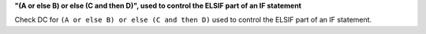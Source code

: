 **"(A or else B) or else (C and then D)", used to control the ELSIF part of an IF statement**

Check DC for ``(A or else B) or else (C and then D)`` used to control the ELSIF part of an IF statement.
